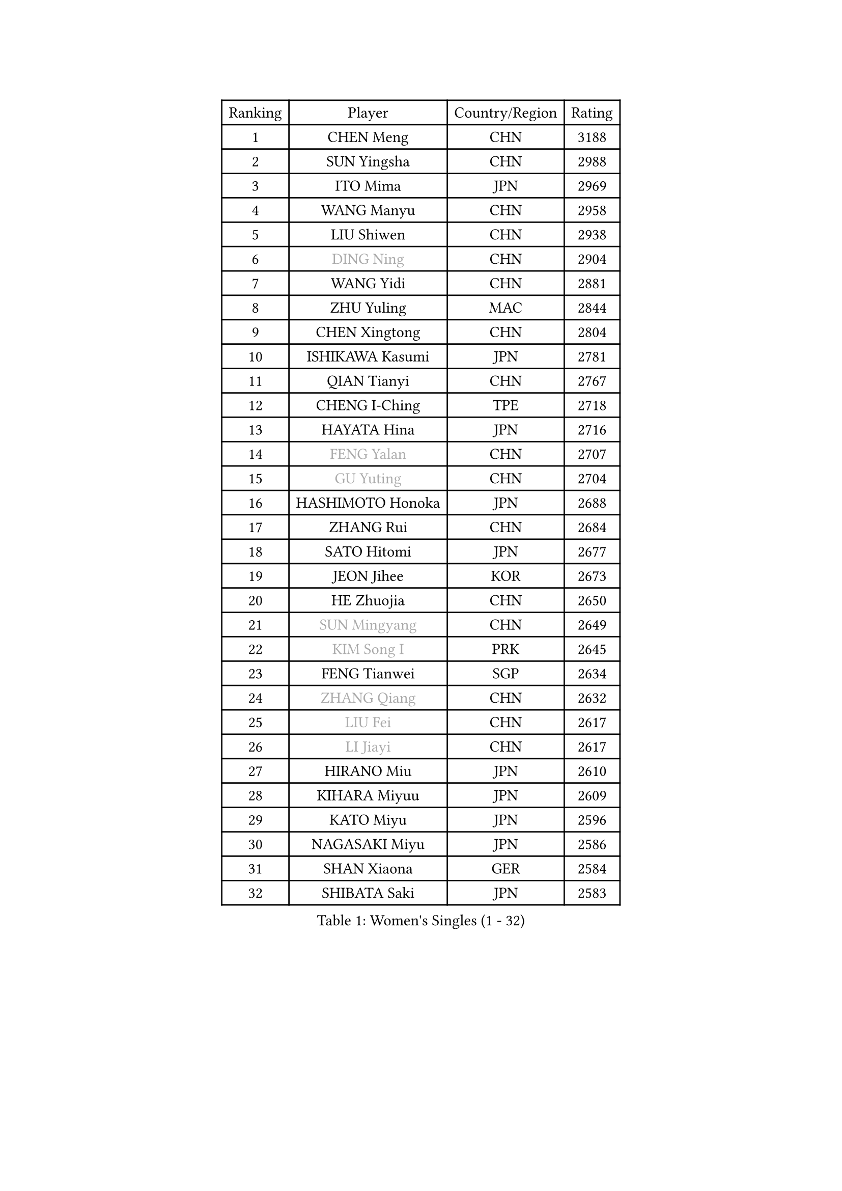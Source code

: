 
#set text(font: ("Courier New", "NSimSun"))
#figure(
  caption: "Women's Singles (1 - 32)",
    table(
      columns: 4,
      [Ranking], [Player], [Country/Region], [Rating],
      [1], [CHEN Meng], [CHN], [3188],
      [2], [SUN Yingsha], [CHN], [2988],
      [3], [ITO Mima], [JPN], [2969],
      [4], [WANG Manyu], [CHN], [2958],
      [5], [LIU Shiwen], [CHN], [2938],
      [6], [#text(gray, "DING Ning")], [CHN], [2904],
      [7], [WANG Yidi], [CHN], [2881],
      [8], [ZHU Yuling], [MAC], [2844],
      [9], [CHEN Xingtong], [CHN], [2804],
      [10], [ISHIKAWA Kasumi], [JPN], [2781],
      [11], [QIAN Tianyi], [CHN], [2767],
      [12], [CHENG I-Ching], [TPE], [2718],
      [13], [HAYATA Hina], [JPN], [2716],
      [14], [#text(gray, "FENG Yalan")], [CHN], [2707],
      [15], [#text(gray, "GU Yuting")], [CHN], [2704],
      [16], [HASHIMOTO Honoka], [JPN], [2688],
      [17], [ZHANG Rui], [CHN], [2684],
      [18], [SATO Hitomi], [JPN], [2677],
      [19], [JEON Jihee], [KOR], [2673],
      [20], [HE Zhuojia], [CHN], [2650],
      [21], [#text(gray, "SUN Mingyang")], [CHN], [2649],
      [22], [#text(gray, "KIM Song I")], [PRK], [2645],
      [23], [FENG Tianwei], [SGP], [2634],
      [24], [#text(gray, "ZHANG Qiang")], [CHN], [2632],
      [25], [#text(gray, "LIU Fei")], [CHN], [2617],
      [26], [#text(gray, "LI Jiayi")], [CHN], [2617],
      [27], [HIRANO Miu], [JPN], [2610],
      [28], [KIHARA Miyuu], [JPN], [2609],
      [29], [KATO Miyu], [JPN], [2596],
      [30], [NAGASAKI Miyu], [JPN], [2586],
      [31], [SHAN Xiaona], [GER], [2584],
      [32], [SHIBATA Saki], [JPN], [2583],
    )
  )#pagebreak()

#set text(font: ("Courier New", "NSimSun"))
#figure(
  caption: "Women's Singles (33 - 64)",
    table(
      columns: 4,
      [Ranking], [Player], [Country/Region], [Rating],
      [33], [HAN Ying], [GER], [2583],
      [34], [#text(gray, "CHE Xiaoxi")], [CHN], [2573],
      [35], [FAN Siqi], [CHN], [2568],
      [36], [SHI Xunyao], [CHN], [2557],
      [37], [LIU Weishan], [CHN], [2554],
      [38], [LI Qian], [CHN], [2552],
      [39], [#text(gray, "LIU Xi")], [CHN], [2545],
      [40], [#text(gray, "LI Qian")], [POL], [2544],
      [41], [CHEN Yi], [CHN], [2539],
      [42], [YANG Xiaoxin], [MON], [2538],
      [43], [#text(gray, "CHA Hyo Sim")], [PRK], [2538],
      [44], [#text(gray, "KIM Nam Hae")], [PRK], [2533],
      [45], [CHOI Hyojoo], [KOR], [2527],
      [46], [GUO Yuhan], [CHN], [2515],
      [47], [ANDO Minami], [JPN], [2514],
      [48], [NI Xia Lian], [LUX], [2512],
      [49], [MITTELHAM Nina], [GER], [2502],
      [50], [CHEN Szu-Yu], [TPE], [2500],
      [51], [OJIO Haruna], [JPN], [2492],
      [52], [SOLJA Petrissa], [GER], [2488],
      [53], [YU Fu], [POR], [2487],
      [54], [#text(gray, "LI Jie")], [NED], [2482],
      [55], [KUAI Man], [CHN], [2481],
      [56], [YANG Ha Eun], [KOR], [2481],
      [57], [#text(gray, "EKHOLM Matilda")], [SWE], [2475],
      [58], [POLCANOVA Sofia], [AUT], [2470],
      [59], [ZENG Jian], [SGP], [2467],
      [60], [SUH Hyo Won], [KOR], [2457],
      [61], [YU Mengyu], [SGP], [2455],
      [62], [DIAZ Adriana], [PUR], [2454],
      [63], [EERLAND Britt], [NED], [2450],
      [64], [LEE Zion], [KOR], [2447],
    )
  )#pagebreak()

#set text(font: ("Courier New", "NSimSun"))
#figure(
  caption: "Women's Singles (65 - 96)",
    table(
      columns: 4,
      [Ranking], [Player], [Country/Region], [Rating],
      [65], [MORI Sakura], [JPN], [2442],
      [66], [SOO Wai Yam Minnie], [HKG], [2440],
      [67], [LEE Ho Ching], [HKG], [2429],
      [68], [DOO Hoi Kem], [HKG], [2428],
      [69], [#text(gray, "LIU Xin")], [CHN], [2425],
      [70], [CHENG Hsien-Tzu], [TPE], [2421],
      [71], [WU Yangchen], [CHN], [2418],
      [72], [PESOTSKA Margaryta], [UKR], [2415],
      [73], [#text(gray, "HAMAMOTO Yui")], [JPN], [2414],
      [74], [BATRA Manika], [IND], [2407],
      [75], [KIM Hayeong], [KOR], [2404],
      [76], [#text(gray, "MAEDA Miyu")], [JPN], [2399],
      [77], [ODO Satsuki], [JPN], [2390],
      [78], [WANG Xiaotong], [CHN], [2390],
      [79], [YUAN Jia Nan], [FRA], [2389],
      [80], [MIKHAILOVA Polina], [RUS], [2388],
      [81], [LEE Eunhye], [KOR], [2383],
      [82], [WINTER Sabine], [GER], [2381],
      [83], [SHIN Yubin], [KOR], [2381],
      [84], [SAWETTABUT Suthasini], [THA], [2375],
      [85], [MONTEIRO DODEAN Daniela], [ROU], [2374],
      [86], [SAMARA Elizabeta], [ROU], [2370],
      [87], [ZHU Chengzhu], [HKG], [2362],
      [88], [GRZYBOWSKA-FRANC Katarzyna], [POL], [2362],
      [89], [PYON Song Gyong], [PRK], [2359],
      [90], [#text(gray, "LI Jiao")], [NED], [2358],
      [91], [SHAO Jieni], [POR], [2357],
      [92], [LIU Jia], [AUT], [2349],
      [93], [LIU Juan], [CHN], [2342],
      [94], [PARANANG Orawan], [THA], [2341],
      [95], [WANG Amy], [USA], [2340],
      [96], [#text(gray, "SOMA Yumeno")], [JPN], [2339],
    )
  )#pagebreak()

#set text(font: ("Courier New", "NSimSun"))
#figure(
  caption: "Women's Singles (97 - 128)",
    table(
      columns: 4,
      [Ranking], [Player], [Country/Region], [Rating],
      [97], [KIM Byeolnim], [KOR], [2337],
      [98], [AKAE Kaho], [JPN], [2334],
      [99], [#text(gray, "LI Xiang")], [ITA], [2334],
      [100], [PARK Joohyun], [KOR], [2331],
      [101], [ZHANG Lily], [USA], [2330],
      [102], [#text(gray, "PAVLOVICH Viktoria")], [BLR], [2330],
      [103], [#text(gray, "SHIOMI Maki")], [JPN], [2329],
      [104], [BILENKO Tetyana], [UKR], [2320],
      [105], [BALAZOVA Barbora], [SVK], [2317],
      [106], [YOON Hyobin], [KOR], [2314],
      [107], [YOO Eunchong], [KOR], [2311],
      [108], [#text(gray, "SUN Jiayi")], [CRO], [2309],
      [109], [POTA Georgina], [HUN], [2306],
      [110], [MATELOVA Hana], [CZE], [2306],
      [111], [LIN Ye], [SGP], [2304],
      [112], [#text(gray, "MA Wenting")], [NOR], [2304],
      [113], [DIACONU Adina], [ROU], [2302],
      [114], [YANG Huijing], [CHN], [2300],
      [115], [#text(gray, "KIM Mingyung")], [KOR], [2300],
      [116], [VOROBEVA Olga], [RUS], [2299],
      [117], [#text(gray, "HUANG Fanzhen")], [CHN], [2299],
      [118], [WU Yue], [USA], [2299],
      [119], [SZOCS Bernadette], [ROU], [2294],
      [120], [TAKAHASHI Bruna], [BRA], [2291],
      [121], [BAJOR Natalia], [POL], [2290],
      [122], [LI Yu-Jhun], [TPE], [2288],
      [123], [SASAO Asuka], [JPN], [2287],
      [124], [KIM Kum Yong], [PRK], [2287],
      [125], [#text(gray, "KOMWONG Nanthana")], [THA], [2287],
      [126], [LIU Hsing-Yin], [TPE], [2287],
      [127], [NG Wing Nam], [HKG], [2278],
      [128], [CIOBANU Irina], [ROU], [2277],
    )
  )